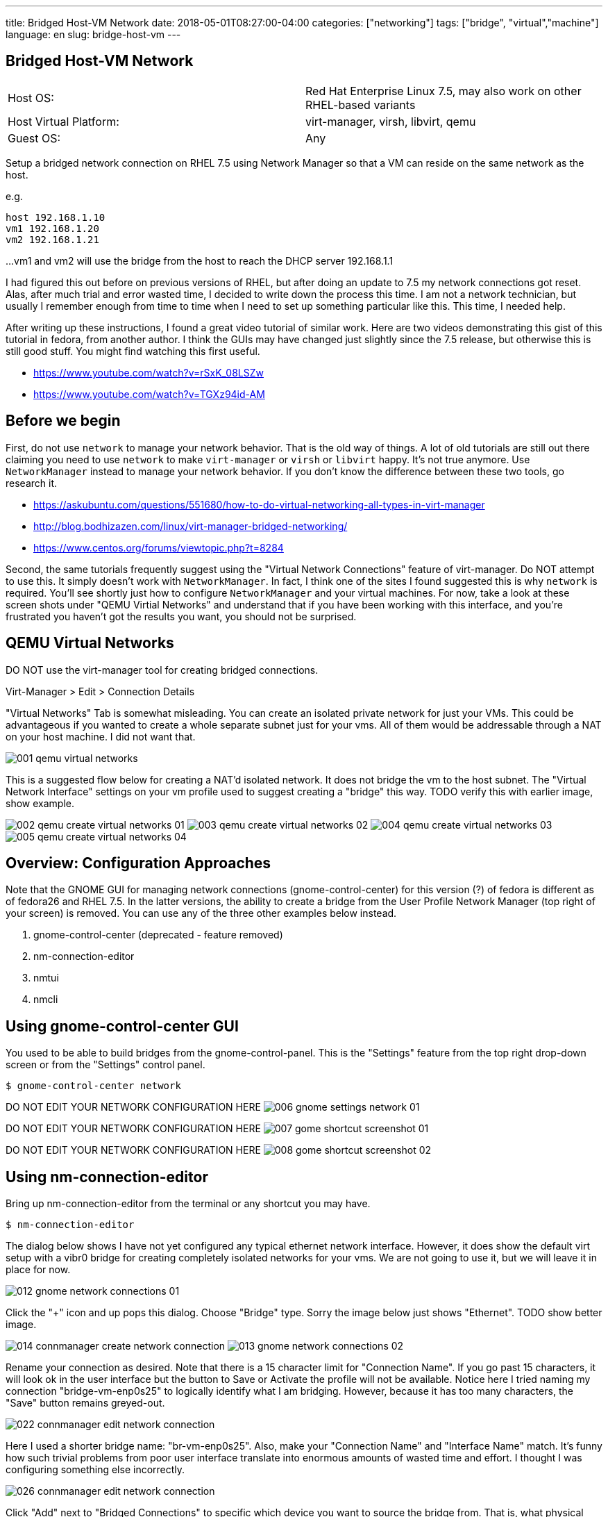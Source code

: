 ---
title: Bridged Host-VM Network
date: 2018-05-01T08:27:00-04:00
categories: ["networking"]
tags: ["bridge", "virtual","machine"]
language: en
slug: bridge-host-vm
---

== Bridged Host-VM Network

[cols="2,2"]
|===
|Host OS: 
|Red Hat Enterprise Linux 7.5, may also work on other RHEL-based variants

|Host Virtual Platform: 
|virt-manager, virsh, libvirt, qemu

|Guest OS: 
|Any
|===

Setup a bridged network connection on RHEL 7.5 using Network Manager so that a VM
can reside on the same network as the host.

e.g.

 host 192.168.1.10
 vm1 192.168.1.20
 vm2 192.168.1.21

...
vm1 and vm2 will use the bridge from the host to reach the DHCP server 192.168.1.1

I had figured this out before on previous versions of RHEL, but after doing an update to 7.5
my network connections got reset.  Alas, after much trial and error wasted time, I decided
to write down the process this time.  I am not a network technician, but usually I remember enough from
time to time when I need to set up something particular like this.  This time, I needed help.

After writing up these instructions, I found a great video tutorial of similar work.  Here are two
videos demonstrating this gist of this tutorial in fedora, from another author.  I think the GUIs
may have changed just slightly since the 7.5 release, but otherwise this is still good stuff.
You might find watching this first useful.

 - https://www.youtube.com/watch?v=rSxK_08LSZw
 - https://www.youtube.com/watch?v=TGXz94id-AM


== Before we begin

First, do not use `network` to manage your network behavior.  That is the old way of things.  
A lot of old tutorials are still out there claiming you need to use `network` to make `virt-manager` 
or `virsh` or `libvirt` happy.  It's not true anymore.  Use `NetworkManager` instead to manage 
your network behavior.  If you don't know the difference between these two tools, go research it.

- https://askubuntu.com/questions/551680/how-to-do-virtual-networking-all-types-in-virt-manager
- http://blog.bodhizazen.com/linux/virt-manager-bridged-networking/
- https://www.centos.org/forums/viewtopic.php?t=8284

Second, the same tutorials frequently suggest using the "Virtual Network Connections" feature of 
virt-manager.  Do NOT attempt to use this.  It simply doesn't work with `NetworkManager`.  In
fact, I think one of the sites I found suggested this is why `network` is required.  You'll see
shortly just how to configure `NetworkManager` and your virtual machines. For now, take a look 
at these screen shots under "QEMU Virtial Networks" and understand that if you have been working with this interface, and you're 
frustrated you haven't got the results you want, you should not be surprised. 

== QEMU Virtual Networks

DO NOT use the virt-manager tool for creating bridged connections.

Virt-Manager > Edit > Connection Details

"Virtual Networks" Tab is somewhat misleading.  You can create an isolated private
network for just your VMs.  This could be advantageous if you wanted to create a whole
separate subnet just for your vms.  All of them would be addressable through a NAT on
your host machine.  I did not want that.

image:/images/vm-bridge/001-qemu-virtual-networks.png[]

This is a suggested flow below for creating a NAT'd isolated network.  It does not bridge
the vm to the host subnet.  The "Virtual Network Interface" settings on your vm profile 
used to suggest creating a "bridge" this way.  TODO verify this with earlier image, show example.  

image:/images/vm-bridge/002-qemu-create-virtual-networks-01.png[]
image:/images/vm-bridge/003-qemu-create-virtual-networks-02.png[]
image:/images/vm-bridge/004-qemu-create-virtual-networks-03.png[]
image:/images/vm-bridge/005-qemu-create-virtual-networks-04.png[]

== Overview: Configuration Approaches

Note that the GNOME GUI for managing network connections (gnome-control-center) for this version (?) of fedora is different as
 of fedora26 and RHEL 7.5.  In the latter versions, the ability to create a bridge
 from the User Profile Network Manager (top right of your screen) is removed.  You
 can use any of the three other examples below instead.

////
There are several ways this can be accomplished.  Sysadmins from pre-NetworkManager
will be comfortable with the scripts in ``/etc/sysconfig/network-scripts`` as they
are similar to those found in ``/etc/init.d/network-scripts``
////

. gnome-control-center (deprecated - feature removed)

. nm-connection-editor

. nmtui

. nmcli

== Using gnome-control-center GUI

You used to be able to build bridges from the gnome-control-panel.  This is the "Settings"
feature from the top right drop-down screen or from the "Settings" control panel.

  $ gnome-control-center network

DO NOT EDIT YOUR NETWORK CONFIGURATION HERE
image:/images/vm-bridge/006-gnome-settings-network-01.png[]

DO NOT EDIT YOUR NETWORK CONFIGURATION HERE
image:/images/vm-bridge/007-gome-shortcut-screenshot-01.png[]

DO NOT EDIT YOUR NETWORK CONFIGURATION HERE
image:/images/vm-bridge/008-gome-shortcut-screenshot-02.png[]

== Using nm-connection-editor

Bring up nm-connection-editor from the terminal or any shortcut you may have.

 $ nm-connection-editor

The dialog below shows I have not yet configured any typical ethernet network interface.
However, it does show the default virt setup with a vibr0 bridge for creating completely
isolated networks for your vms.  We are not going to use it, but we will leave it in place
for now.

image:/images/vm-bridge/012-gnome-network-connections-01.png[]

Click the "+" icon and up pops this dialog.  Choose "Bridge" type. Sorry the image below
just shows "Ethernet".  TODO show better image.

image:/images/vm-bridge/014-connmanager-create-network-connection.png[]
image:/images/vm-bridge/013-gnome-network-connections-02.png[]

Rename your connection as desired. 
Note that there is a 15 character limit for "Connection Name".  
If you go past 15 characters, it will look ok
in the user interface but the button to Save or Activate the profile will not be available.
Notice here I tried naming my connection "bridge-vm-enp0s25" to logically identify what 
I am bridging.  However, because it has too many characters, the "Save" button remains 
greyed-out.

image:/images/vm-bridge/022-connmanager-edit-network-connection.png[]

Here I used a shorter bridge name: "br-vm-enp0s25". Also, make your "Connection Name" and
"Interface Name" match.  It's funny how such trivial problems
from poor user interface translate into enormous amounts of wasted time and effort. I 
thought I was configuring something else incorrectly.

image:/images/vm-bridge/026-connmanager-edit-network-connection.png[]

Click "Add" next to "Bridged Connections" to specific which device you want to source the
bridge from.  That is, what physical device or ethernet port is attached to the network 
you want the VMs to bridge to. In my case, I want "enp0s25".

TODO add images here

Click "Ethernet" in the dialog box this time.  Name this Connection after your network 
interface, then select the same network interface in the "Device" dropdown. Click Save.

TODO add images here

image:/images/vm-bridge/025-connmanager-edit-network-connection.png[]

Now click "Save" and you should see the results similar to below.

image:/images/vm-bridge/027-connmanager-edit-network-connection.png[]

Now `virt-manager` go to Edit > Connection Detils > Network Interfaces.

image:/images/vm-bridge/019-qemu-network-connections.png[]

Click this "+" icon to add your bridge.  It should show up here. If it does not, you may want
to restart services or reboot the machine. TODO identify which services need rebooting, just NetworkManager? 

image:/images/vm-bridge/028-qemu-network-connections-add-bridge.png[]

Now go to your vm in `virt-manager`.  Double-Click on it to bring it up.  Click on the light-bulb
icon to change its configuration.  Click on the device labeled "NIC" and change "Network Source"
to match the bridge you just set up.

image:/images/vm-bridge/029-qemu-device-settings.png[]

Note here that you will see a vnet0 get added as a slave interface automatically the next time 
everything starts and is working.  This is required for things to work.  See my debug note below.

image:/images/vm-bridge/030-qemu-network-connections-add-bridge.png[]


== Using nm-tui

== Using nm-cli

== Debugging

Another alternative:

- https://www.youtube.com/watch?v=8LnghnDv0LY (this one creates a routed private network)

I ran into this problem:

https://unix.stackexchange.com/questions/362915/how-to-remove-a-vnet0-interface

The vnet0 interface was actually brought up by virt-manager (virsh/kvm/quemu) specifically for this bridged connection.
I deleted all network connections, then rebuilt the bridge.  Upon restarting NetworkManager and then restarting
libvirt (and all vms), vnet0 reappeared automatically and the bridge connection worked correctly.
